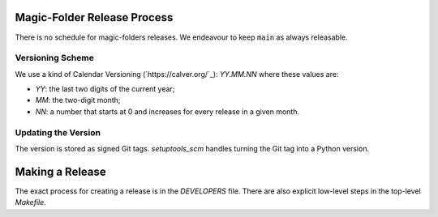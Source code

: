 Magic-Folder Release Process
============================

There is no schedule for magic-folders releases.
We endeavour to keep ``main`` as always releasable.


Versioning Scheme
-----------------

We use a kind of Calendar Versioning (`https://calver.org/`_):
`YY.MM.NN` where these values are:

* `YY`: the last two digits of the current year;
* `MM`: the two-digit month;
* `NN`: a number that starts at 0 and increases for every release in a given month.


Updating the Version
--------------------

The version is stored as signed Git tags.
`setuptools_scm` handles turning the Git tag into a Python version.


Making a Release
================

The exact process for creating a release is in the `DEVELOPERS` file.
There are also explicit low-level steps in the top-level `Makefile`.
